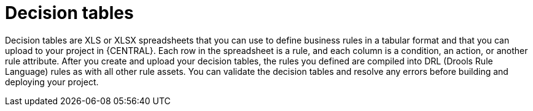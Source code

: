 [id='decision-tables-con']
= Decision tables

Decision tables are XLS or XLSX spreadsheets that you can use to define business rules in a tabular format and that you can upload to your project in {CENTRAL}. Each row in the spreadsheet is a rule, and each column is a condition, an action, or another rule attribute. After you create and upload your decision tables, the rules you defined are compiled into DRL (Drools Rule Language) rules as with all other rule assets. You can validate the decision tables and resolve any errors before building and deploying your project.
